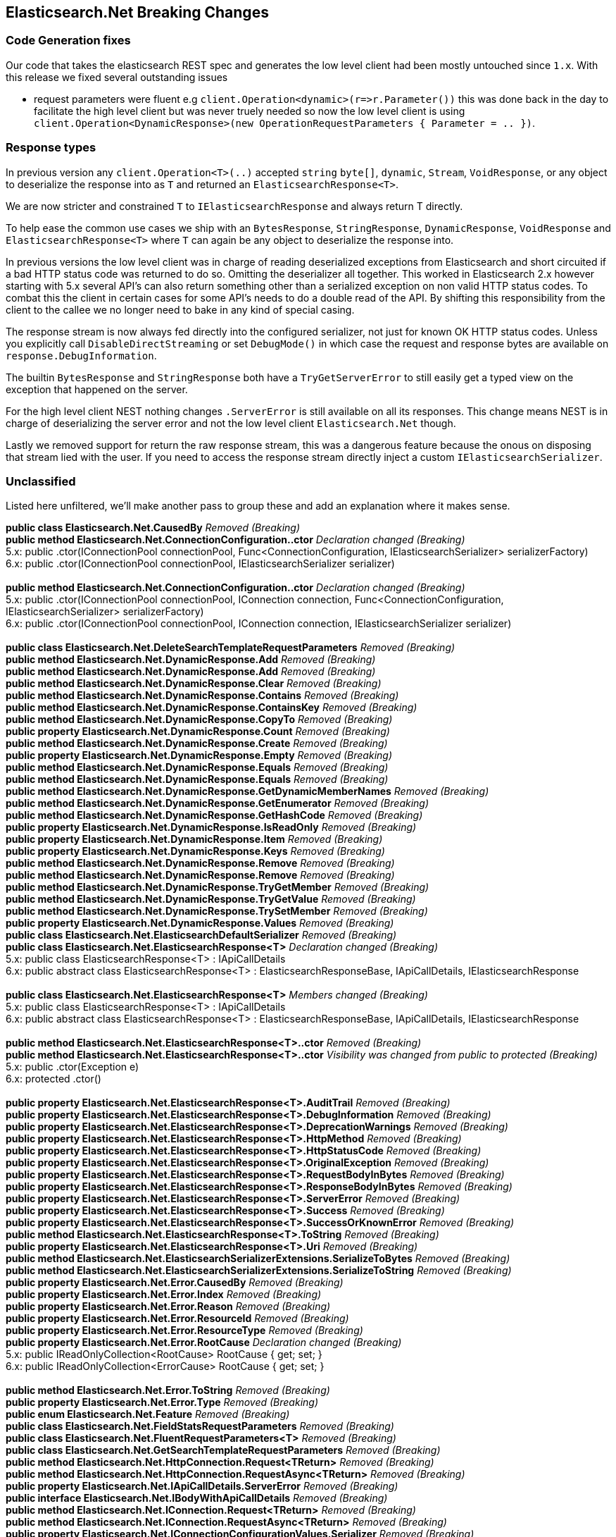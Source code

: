 [[elasticsearch-net-breaking-changes]]
== Elasticsearch.Net Breaking Changes 
 
[float]
=== Code Generation fixes 
 
Our code that takes the elasticsearch REST spec and generates the low level client had been mostly untouched since `1.x`. 
With this release we fixed several outstanding issues 
 
* request parameters were fluent e.g `client.Operation&lt;dynamic&gt;(r=&gt;r.Parameter())` this was done back in the day to facilitate 
the high level client but was never truely needed so now the low level client is using 
`client.Operation&lt;DynamicResponse&gt;(new OperationRequestParameters { Parameter = .. })`. 

[float]
=== Response types 

In previous version any `client.Operation&lt;T&gt;(..)` accepted `string` `byte[]`, `dynamic`, `Stream`, `VoidResponse`, or any object to 
deserialize the response into as `T` and returned an `ElasticsearchResponse&lt;T&gt;`.
 
We are now stricter and constrained `T` to `IElasticsearchResponse` and always return T directly.  

To help ease the common use cases we ship with an `BytesResponse`, `StringResponse`, `DynamicResponse`, 
`VoidResponse` and `ElasticsearchResponse&lt;T&gt;` where `T` can again be any object to deserialize the response into.

In previous versions the low level client was in charge of reading deserialized exceptions from Elasticsearch 
and short circuited if a bad HTTP status code was returned to do so. Omitting the deserializer all together.  
This worked in Elasticsearch 2.x however starting with 5.x several API's can also return something other than  
a serialized exception on non valid HTTP status codes. To combat this the client in certain cases for some API's  
needs to do a double read of the API. By shifting this responsibility from the client to the callee we no longer  
need to bake in any kind of special casing.  
 
The response stream is now always fed directly into the configured serializer, not just for known OK HTTP status codes. 
Unless you explicitly call `DisableDirectStreaming` or set `DebugMode()` in which case the request and response bytes are 
available on `response.DebugInformation`. 
 
The builtin `BytesResponse` and `StringResponse` both have a `TryGetServerError` to still easily get a typed view on 
the exception that happened on the server. 
 
For the high level client NEST nothing changes `.ServerError` is still available on all its responses. This change means
NEST is in charge of deserializing the server error and not the low level client `Elasticsearch.Net` though. 
 
Lastly we removed support for return the raw response stream, this was a dangerous feature because the onous on disposing 
that stream lied with the user. If you need to access the response stream directly inject a custom `IElasticsearchSerializer`. 
 
[float]
=== Unclassified 
 
Listed here unfiltered, we'll make another pass to group these and add an explanation where it makes sense. 
 
*public class Elasticsearch.Net.CausedBy* _Removed (Breaking)_ + 
*public method Elasticsearch.Net.ConnectionConfiguration..ctor* _Declaration changed (Breaking)_ + 
5.x: public .ctor(IConnectionPool connectionPool, Func&lt;ConnectionConfiguration, IElasticsearchSerializer&gt; serializerFactory) + 
6.x: public .ctor(IConnectionPool connectionPool, IElasticsearchSerializer serializer) + 
 + 
*public method Elasticsearch.Net.ConnectionConfiguration..ctor* _Declaration changed (Breaking)_ + 
5.x: public .ctor(IConnectionPool connectionPool, IConnection connection, Func&lt;ConnectionConfiguration, IElasticsearchSerializer&gt; serializerFactory) + 
6.x: public .ctor(IConnectionPool connectionPool, IConnection connection, IElasticsearchSerializer serializer) + 
 + 
*public class Elasticsearch.Net.DeleteSearchTemplateRequestParameters* _Removed (Breaking)_ + 
*public method Elasticsearch.Net.DynamicResponse.Add* _Removed (Breaking)_ + 
*public method Elasticsearch.Net.DynamicResponse.Add* _Removed (Breaking)_ + 
*public method Elasticsearch.Net.DynamicResponse.Clear* _Removed (Breaking)_ + 
*public method Elasticsearch.Net.DynamicResponse.Contains* _Removed (Breaking)_ + 
*public method Elasticsearch.Net.DynamicResponse.ContainsKey* _Removed (Breaking)_ + 
*public method Elasticsearch.Net.DynamicResponse.CopyTo* _Removed (Breaking)_ + 
*public property Elasticsearch.Net.DynamicResponse.Count* _Removed (Breaking)_ + 
*public method Elasticsearch.Net.DynamicResponse.Create* _Removed (Breaking)_ + 
*public property Elasticsearch.Net.DynamicResponse.Empty* _Removed (Breaking)_ + 
*public method Elasticsearch.Net.DynamicResponse.Equals* _Removed (Breaking)_ + 
*public method Elasticsearch.Net.DynamicResponse.Equals* _Removed (Breaking)_ + 
*public method Elasticsearch.Net.DynamicResponse.GetDynamicMemberNames* _Removed (Breaking)_ + 
*public method Elasticsearch.Net.DynamicResponse.GetEnumerator* _Removed (Breaking)_ + 
*public method Elasticsearch.Net.DynamicResponse.GetHashCode* _Removed (Breaking)_ + 
*public property Elasticsearch.Net.DynamicResponse.IsReadOnly* _Removed (Breaking)_ + 
*public property Elasticsearch.Net.DynamicResponse.Item* _Removed (Breaking)_ + 
*public property Elasticsearch.Net.DynamicResponse.Keys* _Removed (Breaking)_ + 
*public method Elasticsearch.Net.DynamicResponse.Remove* _Removed (Breaking)_ + 
*public method Elasticsearch.Net.DynamicResponse.Remove* _Removed (Breaking)_ + 
*public method Elasticsearch.Net.DynamicResponse.TryGetMember* _Removed (Breaking)_ + 
*public method Elasticsearch.Net.DynamicResponse.TryGetValue* _Removed (Breaking)_ + 
*public method Elasticsearch.Net.DynamicResponse.TrySetMember* _Removed (Breaking)_ + 
*public property Elasticsearch.Net.DynamicResponse.Values* _Removed (Breaking)_ + 
*public class Elasticsearch.Net.ElasticsearchDefaultSerializer* _Removed (Breaking)_ + 
*public class Elasticsearch.Net.ElasticsearchResponse<T>* _Declaration changed (Breaking)_ + 
5.x: public class ElasticsearchResponse<T> : IApiCallDetails + 
6.x: public abstract class ElasticsearchResponse<T> : ElasticsearchResponseBase, IApiCallDetails, IElasticsearchResponse + 
 + 
*public class Elasticsearch.Net.ElasticsearchResponse<T>* _Members changed (Breaking)_ + 
5.x: public class ElasticsearchResponse<T> : IApiCallDetails + 
6.x: public abstract class ElasticsearchResponse<T> : ElasticsearchResponseBase, IApiCallDetails, IElasticsearchResponse + 
 + 
*public method Elasticsearch.Net.ElasticsearchResponse<T>..ctor* _Removed (Breaking)_ + 
*public method Elasticsearch.Net.ElasticsearchResponse<T>..ctor* _Visibility was changed from public to protected (Breaking)_ + 
5.x: public .ctor(Exception e) + 
6.x: protected .ctor() + 
 + 
*public property Elasticsearch.Net.ElasticsearchResponse<T>.AuditTrail* _Removed (Breaking)_ + 
*public property Elasticsearch.Net.ElasticsearchResponse<T>.DebugInformation* _Removed (Breaking)_ + 
*public property Elasticsearch.Net.ElasticsearchResponse<T>.DeprecationWarnings* _Removed (Breaking)_ + 
*public property Elasticsearch.Net.ElasticsearchResponse<T>.HttpMethod* _Removed (Breaking)_ + 
*public property Elasticsearch.Net.ElasticsearchResponse<T>.HttpStatusCode* _Removed (Breaking)_ + 
*public property Elasticsearch.Net.ElasticsearchResponse<T>.OriginalException* _Removed (Breaking)_ + 
*public property Elasticsearch.Net.ElasticsearchResponse<T>.RequestBodyInBytes* _Removed (Breaking)_ + 
*public property Elasticsearch.Net.ElasticsearchResponse<T>.ResponseBodyInBytes* _Removed (Breaking)_ + 
*public property Elasticsearch.Net.ElasticsearchResponse<T>.ServerError* _Removed (Breaking)_ + 
*public property Elasticsearch.Net.ElasticsearchResponse<T>.Success* _Removed (Breaking)_ + 
*public property Elasticsearch.Net.ElasticsearchResponse<T>.SuccessOrKnownError* _Removed (Breaking)_ + 
*public method Elasticsearch.Net.ElasticsearchResponse<T>.ToString* _Removed (Breaking)_ + 
*public property Elasticsearch.Net.ElasticsearchResponse<T>.Uri* _Removed (Breaking)_ + 
*public method Elasticsearch.Net.ElasticsearchSerializerExtensions.SerializeToBytes* _Removed (Breaking)_ + 
*public method Elasticsearch.Net.ElasticsearchSerializerExtensions.SerializeToString* _Removed (Breaking)_ + 
*public property Elasticsearch.Net.Error.CausedBy* _Removed (Breaking)_ + 
*public property Elasticsearch.Net.Error.Index* _Removed (Breaking)_ + 
*public property Elasticsearch.Net.Error.Reason* _Removed (Breaking)_ + 
*public property Elasticsearch.Net.Error.ResourceId* _Removed (Breaking)_ + 
*public property Elasticsearch.Net.Error.ResourceType* _Removed (Breaking)_ + 
*public property Elasticsearch.Net.Error.RootCause* _Declaration changed (Breaking)_ + 
5.x: public IReadOnlyCollection<RootCause> RootCause { get; set; } + 
6.x: public IReadOnlyCollection<ErrorCause> RootCause { get; set; } + 
 + 
*public method Elasticsearch.Net.Error.ToString* _Removed (Breaking)_ + 
*public property Elasticsearch.Net.Error.Type* _Removed (Breaking)_ + 
*public enum Elasticsearch.Net.Feature* _Removed (Breaking)_ + 
*public class Elasticsearch.Net.FieldStatsRequestParameters* _Removed (Breaking)_ + 
*public class Elasticsearch.Net.FluentRequestParameters<T>* _Removed (Breaking)_ + 
*public class Elasticsearch.Net.GetSearchTemplateRequestParameters* _Removed (Breaking)_ + 
*public method Elasticsearch.Net.HttpConnection.Request<TReturn>* _Removed (Breaking)_ + 
*public method Elasticsearch.Net.HttpConnection.RequestAsync<TReturn>* _Removed (Breaking)_ + 
*public property Elasticsearch.Net.IApiCallDetails.ServerError* _Removed (Breaking)_ + 
*public interface Elasticsearch.Net.IBodyWithApiCallDetails* _Removed (Breaking)_ + 
*public method Elasticsearch.Net.IConnection.Request<TReturn>* _Removed (Breaking)_ + 
*public method Elasticsearch.Net.IConnection.RequestAsync<TReturn>* _Removed (Breaking)_ + 
*public property Elasticsearch.Net.IConnectionConfigurationValues.Serializer* _Removed (Breaking)_ + 
*public method Elasticsearch.Net.IElasticsearchSerializer.CreatePropertyMapping* _Removed (Breaking)_ + 
*public method Elasticsearch.Net.IElasticsearchSerializer.Serialize* _Removed (Breaking)_ + 
*public enum Elasticsearch.Net.IndicesStatsMetric* _Declaration changed (Breaking)_ + 
5.x: [FlagsAttribute]public enum IndicesStatsMetric { Completion = 1, Docs = 2, Fielddata = 4, QueryCache = 8, Flush = 16, Get = 32, Indexing = 64, Merge = 128, Percolate = 256, RequestCache = 512, Refresh = 1024, Search = 2048, Segments = 4096, Store = 8192, Warmer = 16384, Suggest = 32768, All = 65536} + 
6.x: [FlagsAttribute]public enum IndicesStatsMetric { Completion = 1, Docs = 2, Fielddata = 4, QueryCache = 8, Flush = 16, Get = 32, Indexing = 64, Merge = 128, RequestCache = 256, Refresh = 512, Search = 1024, Segments = 2048, Store = 4096, Warmer = 8192, Suggest = 16384, All = 32768} + 
 + 
*public method Elasticsearch.Net.InMemoryConnection..ctor* _Declaration changed (Breaking)_ + 
5.x: public .ctor(Byte[] responseBody, int statusCode = 200, Exception exception) + 
6.x: public .ctor(Byte[] responseBody, int statusCode = 200, Exception exception, string contentType = "application/json") + 
 + 
*public method Elasticsearch.Net.InMemoryConnection.Request<TReturn>* _Removed (Breaking)_ + 
*public method Elasticsearch.Net.InMemoryConnection.RequestAsync<TReturn>* _Removed (Breaking)_ + 
*public interface Elasticsearch.Net.IPropertyMapping* _Removed (Breaking)_ + 
*public method Elasticsearch.Net.IRequestPipeline.BadResponse<TReturn>* _Removed (Breaking)_ + 
*public method Elasticsearch.Net.IRequestPipeline.CallElasticsearch<TReturn>* _Removed (Breaking)_ + 
*public method Elasticsearch.Net.IRequestPipeline.CallElasticsearchAsync<TReturn>* _Removed (Breaking)_ + 
*public interface Elasticsearch.Net.IRootCause* _Removed (Breaking)_ + 
*public method Elasticsearch.Net.ITransport<TConnectionSettings>.Request<T>* _Removed (Breaking)_ + 
*public method Elasticsearch.Net.ITransport<TConnectionSettings>.RequestAsync<T>* _Removed (Breaking)_ + 
*public method Elasticsearch.Net.KnownEnums.GetStringValue* _Declaration changed (Breaking)_ + 
5.x: [ExtensionAttribute]public static string GetStringValue(PercolateFormat enumValue) + 
6.x: [ExtensionAttribute]public static string GetStringValue(NodesUsageMetric enumValue) + 
 + 
*public method Elasticsearch.Net.KnownEnums.GetStringValue* _Removed (Breaking)_ + 
*public class Elasticsearch.Net.MultiPercolateRequestParameters* _Removed (Breaking)_ + 
*public property Elasticsearch.Net.Node.Settings* _Declaration changed (Breaking)_ + 
5.x: public IReadOnlyDictionary&lt;string, string&gt; Settings { get; set; } + 
6.x: public IReadOnlyDictionary&lt;string, object&gt; Settings { get; set; } + 
 + 
*public enum Elasticsearch.Net.NodesStatsIndexMetric* _Declaration changed (Breaking)_ + 
5.x: [FlagsAttribute]public enum NodesStatsIndexMetric { Completion = 1, Docs = 2, Fielddata = 4, QueryCache = 8, Flush = 16, Get = 32, Indexing = 64, Merge = 128, Percolate = 256, RequestCache = 512, Refresh = 1024, Search = 2048, Segments = 4096, Store = 8192, Warmer = 16384, Suggest = 32768, All = 65536} + 
6.x: [FlagsAttribute]public enum NodesStatsIndexMetric { Completion = 1, Docs = 2, Fielddata = 4, QueryCache = 8, Flush = 16, Get = 32, Indexing = 64, Merge = 128, RequestCache = 256, Refresh = 512, Search = 1024, Segments = 2048, Store = 4096, Warmer = 8192, Suggest = 16384, All = 32768} + 
 + 
*public class Elasticsearch.Net.PercolateCountRequestParameters* _Removed (Breaking)_ + 
*public enum Elasticsearch.Net.PercolateFormat* _Removed (Breaking)_ + 
*public class Elasticsearch.Net.PercolateRequestParameters* _Removed (Breaking)_ + 
*public property Elasticsearch.Net.PipelineException.Response* _Declaration changed (Breaking)_ + 
5.x: public IApiCallDetails Response { get; internal set; } + 
6.x: public IElasticsearchResponse Response { get; internal set; } + 
 + 
*public method Elasticsearch.Net.PostData<T>..ctor* _Visibility was changed from public to protectedinternal (Breaking)_ + 
5.x: public .ctor(IEnumerable<object> item) + 
6.x: protected internal .ctor(IEnumerable<object> item) + 
 + 
*public method Elasticsearch.Net.PostData<T>..ctor* _Visibility was changed from public to private (Breaking)_ + 
5.x: public .ctor(T item) + 
6.x: private .ctor(T item) + 
 + 
*public method Elasticsearch.Net.PostData<T>..ctor* _Visibility was changed from public to protectedinternal (Breaking)_ + 
5.x: public .ctor(IEnumerable<string> item) + 
6.x: protected internal .ctor(IEnumerable<string> item) + 
 + 
*public method Elasticsearch.Net.PostData<T>..ctor* _Visibility was changed from public to protectedinternal (Breaking)_ + 
5.x: public .ctor(Byte[] item) + 
6.x: protected internal .ctor(Byte[] item) + 
 + 
*public method Elasticsearch.Net.PostData<T>..ctor* _Visibility was changed from public to protectedinternal (Breaking)_ + 
5.x: public .ctor(string item) + 
6.x: protected internal .ctor(string item) + 
 + 
*public property Elasticsearch.Net.PostData<T>.DisableDirectStreaming* _Removed (Breaking)_ + 
*public operator Elasticsearch.Net.PostData<T>.op_Implicit* _Removed (Breaking)_ + 
*public operator Elasticsearch.Net.PostData<T>.op_Implicit* _Removed (Breaking)_ + 
*public operator Elasticsearch.Net.PostData<T>.op_Implicit* _Removed (Breaking)_ + 
*public operator Elasticsearch.Net.PostData<T>.op_Implicit* _Removed (Breaking)_ + 
*public operator Elasticsearch.Net.PostData<T>.op_Implicit* _Removed (Breaking)_ + 
*public property Elasticsearch.Net.PostData<T>.Type* _Removed (Breaking)_ + 
*public method Elasticsearch.Net.PostData<T>.Write* _Declaration changed (Breaking)_ + 
5.x: public void Write(Stream writableStream, IConnectionConfigurationValues settings) + 
6.x: public override void Write(Stream writableStream, IConnectionConfigurationValues settings) + 
 + 
*public method Elasticsearch.Net.PostData<T>.WriteAsync* _Declaration changed (Breaking)_ + 
5.x: [AsyncStateMachineAttribute(Elasticsearch.Net.PostData`1+&lt;WriteAsync&gt;d__24[T])]public Task WriteAsync(Stream writableStream, IConnectionConfigurationValues settings, CancellationToken cancellationToken) + 
6.x: [AsyncStateMachineAttribute(Elasticsearch.Net.PostData`1+<WriteAsync>d__10[T])]public override Task WriteAsync(Stream writableStream, IConnectionConfigurationValues settings, CancellationToken cancellationToken) + 
 + 
*public property Elasticsearch.Net.PostData<T>.WrittenBytes* _Removed (Breaking)_ + 
*public class Elasticsearch.Net.PropertyMapping* _Removed (Breaking)_ + 
*public class Elasticsearch.Net.PutSearchTemplateRequestParameters* _Removed (Breaking)_ + 
*public method Elasticsearch.Net.RequestData..ctor* _Declaration changed (Breaking)_ + 
5.x: public .ctor(HttpMethod method, string path, PostData<object> data, IConnectionConfigurationValues global, IRequestParameters local, IMemoryStreamFactory memoryStreamFactory) + 
6.x: public .ctor(HttpMethod method, string path, PostData data, IConnectionConfigurationValues global, IRequestParameters local, IMemoryStreamFactory memoryStreamFactory) + 
 + 
*public property Elasticsearch.Net.RequestData.ClientCertificates* _Declaration changed (Breaking)_ + 
5.x: public X509CertificateCollection ClientCertificates { get; set; } + 
6.x: public X509CertificateCollection ClientCertificates { get; } + 
 + 
*public property Elasticsearch.Net.RequestData.ContentType* _Removed (Breaking)_ + 
*public property Elasticsearch.Net.RequestData.Path* _Removed (Breaking)_ + 
*public property Elasticsearch.Net.RequestData.PostData* _Declaration changed (Breaking)_ + 
5.x: public PostData<object> PostData { get; } + 
6.x: public PostData PostData { get; } + 
 + 
*public method Elasticsearch.Net.RequestPipeline.BadResponse<TReturn>* _Removed (Breaking)_ + 
*public method Elasticsearch.Net.RequestPipeline.CallElasticsearch<TReturn>* _Removed (Breaking)_ + 
*public method Elasticsearch.Net.RequestPipeline.CallElasticsearchAsync<TReturn>* _Removed (Breaking)_ + 
*public class Elasticsearch.Net.ResponseBuilder<TReturn>* _Removed (Breaking)_ + 
*public class Elasticsearch.Net.RootCause* _Removed (Breaking)_ + 
*public method Elasticsearch.Net.ServerError..ctor* _Declaration changed (Breaking)_ + 
5.x: public .ctor() + 
6.x: public .ctor(Error error, int? statusCode) + 
 + 
*public property Elasticsearch.Net.ServerError.Error* _Declaration changed (Breaking)_ + 
5.x: public Error Error { get; set; } + 
6.x: public Error Error { get; } + 
 + 
*public property Elasticsearch.Net.ServerError.Status* _Declaration changed (Breaking)_ + 
5.x: public int Status { get; set; } + 
6.x: public int Status { get; } + 
 + 
*public method Elasticsearch.Net.ServerError.TryCreate* _Removed (Breaking)_ + 
*public method Elasticsearch.Net.ServerError.TryCreateAsync* _Removed (Breaking)_ + 
*public method Elasticsearch.Net.SniffingConnectionPool..ctor* _Removed (Breaking)_ + 
*public class Elasticsearch.Net.SuggestRequestParameters* _Removed (Breaking)_ + 
*public method Elasticsearch.Net.Transport<TConnectionSettings>.Request<TReturn>* _Removed (Breaking)_ + 
*public method Elasticsearch.Net.Transport<TConnectionSettings>.RequestAsync<TReturn>* _Removed (Breaking)_ + 